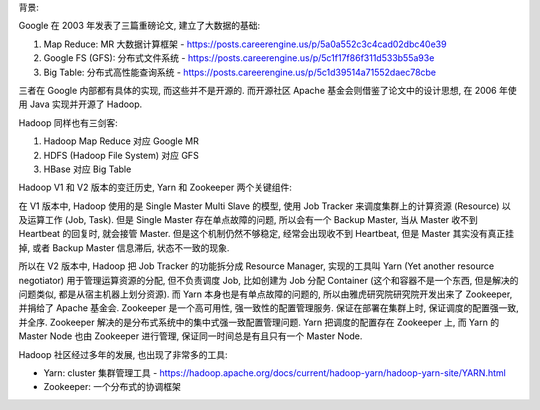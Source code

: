 
背景:

Google 在 2003 年发表了三篇重磅论文, 建立了大数据的基础:

1. Map Reduce: MR 大数据计算框架 - https://posts.careerengine.us/p/5a0a552c3c4cad02dbc40e39
2. Google FS (GFS): 分布式文件系统 - https://posts.careerengine.us/p/5c1f17f86f311d533b55a93e
3. Big Table: 分布式高性能查询系统 - https://posts.careerengine.us/p/5c1d39514a71552daec78cbe

三者在 Google 内部都有具体的实现, 而这些并不是开源的. 而开源社区 Apache 基金会则借鉴了论文中的设计思想, 在 2006 年使用 Java 实现并开源了 Hadoop.

Hadoop 同样也有三剑客:

1. Hadoop Map Reduce 对应 Google MR
2. HDFS (Hadoop File System) 对应 GFS
3. HBase 对应 Big Table

Hadoop V1 和 V2 版本的变迁历史, Yarn 和 Zookeeper 两个关键组件:

在 V1 版本中, Hadoop 使用的是 Single Master Multi Slave 的模型, 使用 Job Tracker 来调度集群上的计算资源 (Resource) 以及运算工作 (Job, Task). 但是 Single Master 存在单点故障的问题, 所以会有一个 Backup Master, 当从 Master 收不到 Heartbeat 的回复时, 就会接管 Master. 但是这个机制仍然不够稳定, 经常会出现收不到 Heartbeat, 但是 Master 其实没有真正挂掉, 或者 Backup Master 信息滞后, 状态不一致的现象.

所以在 V2 版本中, Hadoop 把 Job Tracker 的功能拆分成 Resource Manager, 实现的工具叫 Yarn (Yet another resource negotiator) 用于管理运算资源的分配, 但不负责调度 Job, 比如创建为 Job 分配 Container (这个和容器不是一个东西, 但是解决的问题类似, 都是从宿主机器上划分资源). 而 Yarn 本身也是有单点故障的问题的, 所以由雅虎研究院研究院开发出来了 Zookeeper, 并捐给了 Apache 基金会. Zookeeper 是一个高可用性, 强一致性的配置管理服务. 保证在部署在集群上时, 保证调度的配置强一致, 并全序. Zookeeper 解决的是分布式系统中的集中式强一致配置管理问题. Yarn 把调度的配置存在 Zookeeper 上, 而 Yarn 的 Master Node 也由 Zookeeper 进行管理, 保证同一时间总是有且只有一个 Master Node.

Hadoop 社区经过多年的发展, 也出现了非常多的工具:

- Yarn: cluster 集群管理工具 - https://hadoop.apache.org/docs/current/hadoop-yarn/hadoop-yarn-site/YARN.html
- Zookeeper: 一个分布式的协调框架